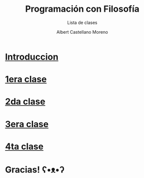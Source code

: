 * Slide Options                           :noexport:
# ======= Appear in cover-slide ====================
#+TITLE: Programación con Filosofía
#+SUBTITLE: Lista de clases
#+COMPANY: Nueva Acropolis Huaraz
#+AUTHOR: Albert Castellano Moreno
#+EMAIL: acastemoreno@gmail.com

# ======= Appear in thank-you-slide ================
#+GITHUB: http://github.com/acastemoreno

# ======= Appear under each slide ==================
#+FAVICON: images/na.png
#+ICON: images/na.png
#+HASHTAG: #NuevaAcropolis #programacion #filosofia

# ======= Google Analytics =========================
#+ANALYTICS: ----

# ======= Org settings =========================
#+EXCLUDE_TAGS: noexport
#+OPTIONS: toc:nil num:nil ^:nil
#+LANGUAGE: es
#+HTML_HEAD: <link rel="stylesheet" type="text/css" href="theme/css/custom.css" />

* [[./introduccion/index.html][Introduccion]]
  :PROPERTIES:
  :SLIDE:    segue dark quote
  :ASIDE:    right bottom
  :ARTICLE:  flexbox vleft auto-fadein
  :END:

* [[./1era_clase/index.html][1era clase]]
  :PROPERTIES:
  :SLIDE:    segue dark quote
  :ASIDE:    right bottom
  :ARTICLE:  flexbox vleft auto-fadein
  :END:

* [[./2da_clase/index.html][2da clase]]
  :PROPERTIES:
  :SLIDE:    segue dark quote
  :ASIDE:    right bottom
  :ARTICLE:  flexbox vleft auto-fadein
  :END:

* [[./3era_clase/index.html][3era clase]]
  :PROPERTIES:
  :SLIDE:    segue dark quote
  :ASIDE:    right bottom
  :ARTICLE:  flexbox vleft auto-fadein
  :END:

* [[./4ta_clase/index.html][4ta clase]]
  :PROPERTIES:
  :SLIDE:    segue dark quote
  :ASIDE:    right bottom
  :ARTICLE:  flexbox vleft auto-fadein
  :END:

* Gracias! ʕ•ᴥ•ʔ
:PROPERTIES:
:SLIDE: thank-you-slide segue
:ASIDE: right
:ARTICLE: flexbox vleft auto-fadein
:END:

